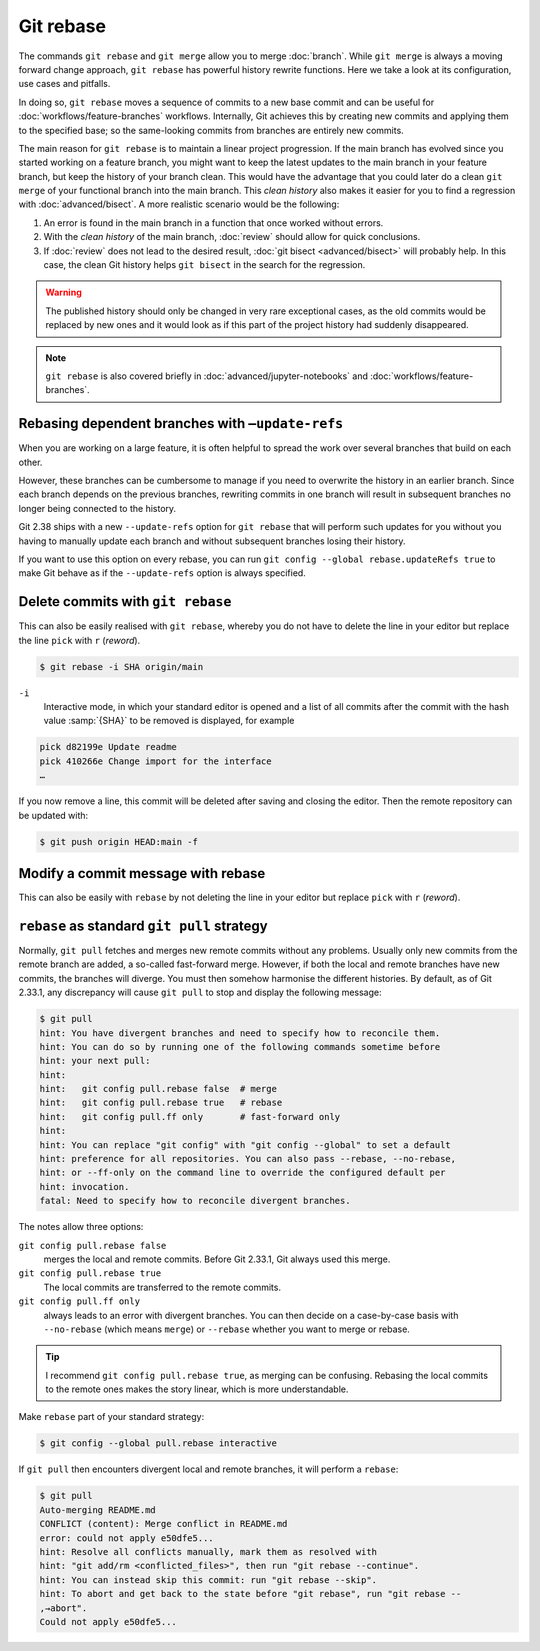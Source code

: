 .. SPDX-FileCopyrightText: 2020 Veit Schiele
..
.. SPDX-License-Identifier: BSD-3-Clause

Git rebase
==========

The commands ``git rebase`` and ``git merge`` allow you to merge
:doc:`branch`. While ``git merge`` is always a moving forward change approach,
``git rebase`` has powerful history rewrite functions.
Here we take a look at its configuration, use cases and pitfalls.

In doing so, ``git rebase`` moves a sequence of commits to a new base commit and
can be useful for :doc:`workflows/feature-branches` workflows. Internally, Git
achieves this by creating new commits and applying them to the specified base;
so the same-looking commits from branches are entirely new commits.

The main reason for ``git rebase`` is to maintain a linear project progression.
If the main branch has evolved since you started working on a feature branch,
you might want to keep the latest updates to the main branch in your feature
branch, but keep the history of your branch clean. This would have the advantage
that you could later do a clean ``git merge`` of your functional branch into the
main branch. This *clean history* also makes it easier for you to find a
regression with :doc:`advanced/bisect`. A more realistic scenario would be the
following:

#. An error is found in the main branch in a function that once worked without
   errors.
#. With the *clean history* of the main branch, :doc:`review` should allow for
   quick conclusions.
#. If :doc:`review` does not lead to the desired result, :doc:`git bisect
   <advanced/bisect>` will probably help. In this case, the clean Git history
   helps ``git bisect`` in the search for the regression.

.. warning::
   The published history should only be changed in very rare exceptional cases,
   as the old commits would be replaced by new ones and it would look as if
   this part of the project history had suddenly disappeared.

.. seealso::
   `git rebase: what can go wrong?
   <https://jvns.ca/blog/2023/11/06/rebasing-what-can-go-wrong-/#undoing-a-rebase-is-hard>`_

.. note::
   ``git rebase`` is also covered briefly in :doc:`advanced/jupyter-notebooks`
   and :doc:`workflows/feature-branches`.

Rebasing dependent branches with ``–update-refs``
-------------------------------------------------

When you are working on a large feature, it is often helpful to spread the work
over several branches that build on each other.

However, these branches can be cumbersome to manage if you need to overwrite the
history in an earlier branch. Since each branch depends on the previous
branches, rewriting commits in one branch will result in subsequent branches no
longer being connected to the history.

Git 2.38 ships with a new ``--update-refs`` option for ``git rebase`` that will
perform such updates for you without you having to manually update each branch
and without subsequent branches losing their history.

.. _rebase-updaterefs:

If you want to use this option on every rebase, you can run ``git config
--global rebase.updateRefs true`` to make Git behave as if the ``--update-refs``
option is always specified.

.. seealso::
   `rebase: add --update-refs option
   <https://lore.kernel.org/git/3ec2cc922f971af4e4a558188cf139cc0c0150d6.1657631226.git.gitgitgadget@gmail.com/>`_


Delete commits with ``git rebase``
----------------------------------

This can also be easily realised with ``git rebase``, whereby you do not have to
delete the line in your editor but replace the line ``pick`` with ``r``
(*reword*).

.. code-block:: console

   $ git rebase -i SHA origin/main

``-i``
   Interactive mode, in which your standard editor is opened and a list of
   all commits after the commit with the hash value :samp:`{SHA}` to be
   removed is displayed, for example

.. code-block:: console

   pick d82199e Update readme
   pick 410266e Change import for the interface
   …

If you now remove a line, this commit will be deleted after saving and
closing the editor. Then the remote repository can be updated with:

.. code-block:: console

   $ git push origin HEAD:main -f

Modify a commit message with rebase
-----------------------------------

This can also be easily with ``rebase``  by not deleting the line in your
editor but replace ``pick`` with  ``r`` (*reword*).

``rebase`` as standard ``git pull`` strategy
--------------------------------------------

Normally, ``git pull`` fetches and merges new remote commits without any
problems. Usually only new commits from the remote branch are added, a so-called
fast-forward merge. However, if both the local and remote branches have new
commits, the branches will diverge. You must then somehow harmonise the
different histories. By default, as of Git 2.33.1, any discrepancy will cause
``git pull`` to stop and display the following message:

.. code-block:: console

   $ git pull
   hint: You have divergent branches and need to specify how to reconcile them.
   hint: You can do so by running one of the following commands sometime before
   hint: your next pull:
   hint:
   hint:   git config pull.rebase false  # merge
   hint:   git config pull.rebase true   # rebase
   hint:   git config pull.ff only       # fast-forward only
   hint:
   hint: You can replace "git config" with "git config --global" to set a default
   hint: preference for all repositories. You can also pass --rebase, --no-rebase,
   hint: or --ff-only on the command line to override the configured default per
   hint: invocation.
   fatal: Need to specify how to reconcile divergent branches.

The notes allow three options:

``git config pull.rebase false``
    merges the local and remote commits. Before Git 2.33.1, Git always used this
    merge.
``git config pull.rebase true``
    The local commits are transferred to the remote commits.
``git config pull.ff only``
    always leads to an error with divergent branches. You can then decide on a
    case-by-case basis with ``--no-rebase`` (which means ``merge``) or
    ``--rebase`` whether you want to merge or rebase.

.. tip::
   I recommend ``git config pull.rebase true``, as merging can be confusing.
   Rebasing the local commits to the remote ones makes the story linear, which
   is more understandable.

Make ``rebase`` part of your standard strategy:

.. code-block:: console

   $ git config --global pull.rebase interactive

If ``git pull`` then encounters divergent local and remote branches, it will
perform a ``rebase``:

.. code-block:: console

   $ git pull
   Auto-merging README.md
   CONFLICT (content): Merge conflict in README.md
   error: could not apply e50dfe5...
   hint: Resolve all conflicts manually, mark them as resolved with
   hint: "git add/rm <conflicted_files>", then run "git rebase --continue".
   hint: You can instead skip this commit: run "git rebase --skip".
   hint: To abort and get back to the state before "git rebase", run "git rebase --
   ,→abort".
   Could not apply e50dfe5...
